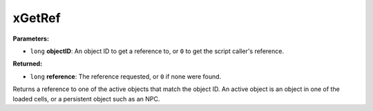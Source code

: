 
xGetRef
========================================================

**Parameters:**

- ``long`` **objectID**: An object ID to get a reference to, or ``0`` to get the script caller's reference.

**Returned:**

- ``long`` **reference**: The reference requested, or ``0`` if none were found.

Returns a reference to one of the active objects that match the object ID. An active object is an object in one of the loaded cells, or a persistent object such as an NPC.